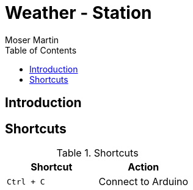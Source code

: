 = Weather - Station
Moser Martin 
:reproducible:
:listing-caption: Listing
:source-highlighter: rouge
:toc:
:title-page:

== Introduction


== Shortcuts 

.Shortcuts
|===
|Shortcut |Action

|`Ctrl + C`
| Connect to Arduino

|===